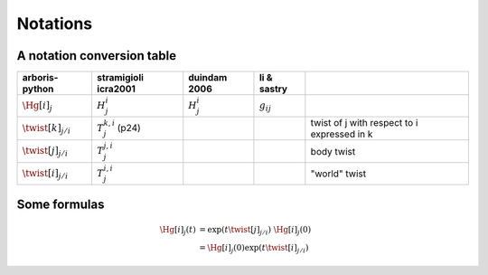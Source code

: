 =========
Notations
=========

A notation conversion table
===========================

=======================  =======================  =======================  =======================  ============
arboris-python           stramigioli icra2001     duindam 2006             li & sastry
=======================  =======================  =======================  =======================  ============
:math:`\Hg[i]_j`         :math:`H^i_j`            :math:`H^i_j`            :math:`g_{ij}`
:math:`\twist[k]_{j/i}`  :math:`T^{k,i}_j` (p24)                                                    twist of j with respect to i expressed in k
:math:`\twist[j]_{j/i}`  :math:`T^{j,i}_j`                                                          body twist
:math:`\twist[i]_{j/i}`  :math:`T^{i,i}_j`                                                          "world" twist
=======================  =======================  =======================  =======================  ============


Some formulas
=============

.. math::

  \Hg[i]_j(t) &= \exp(t \twist[j]_{j/i}) \; \Hg[i]_j(0) \\
              &= \Hg[i]_j(0) \exp(t \twist[i]_{j/i})
 
